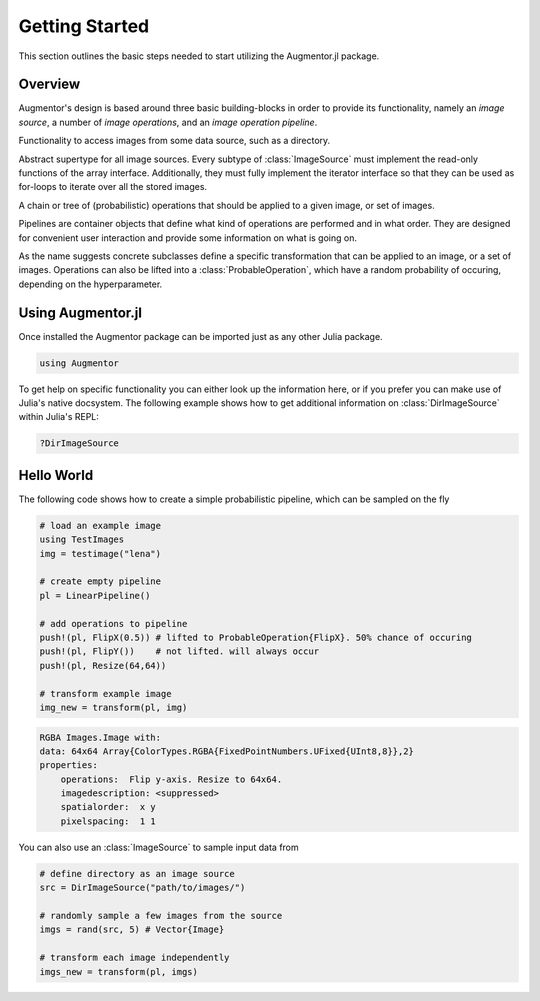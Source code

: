 Getting Started
================

This section outlines the basic steps needed to start utilizing
the Augmentor.jl package.

Overview
---------

Augmentor's design is based around three basic building-blocks in
order to provide its functionality, namely an *image source*,
a number of *image operations*, and an *image operation pipeline*.

.. class:: ImageSource

    Functionality to access images from some data source,
    such as a directory.

    Abstract supertype for all image sources. Every subtype of
    :class:`ImageSource` must implement the read-only functions of
    the array interface. Additionally, they must fully implement the
    iterator interface so that they can be used as for-loops to
    iterate over all the stored images.

.. class:: Pipeline

    A chain or tree of (probabilistic) operations that should be
    applied to a given image, or set of images.

    Pipelines are container objects that define what kind of
    operations are performed and in what order. They are designed
    for convenient user interaction and provide some information on
    what is going on.

.. class:: ImageOperation

    As the name suggests concrete subclasses define a specific
    transformation that can be applied to an image, or a set of
    images. Operations can also be lifted into a
    :class:`ProbableOperation`, which have a random probability of
    occuring, depending on the hyperparameter.

Using Augmentor.jl
-------------------

Once installed the Augmentor package can be imported just as any
other Julia package.

.. code-block:: julia

    using Augmentor

To get help on specific functionality you can either look up the
information here, or if you prefer you can make use of Julia's
native docsystem.
The following example shows how to get additional information
on :class:`DirImageSource` within Julia's REPL:

.. code-block:: julia

    ?DirImageSource

Hello World
-------------

The following code shows how to create a simple probabilistic pipeline,
which can be sampled on the fly

.. code-block:: julia

    # load an example image
    using TestImages
    img = testimage("lena")

    # create empty pipeline
    pl = LinearPipeline()

    # add operations to pipeline
    push!(pl, FlipX(0.5)) # lifted to ProbableOperation{FlipX}. 50% chance of occuring
    push!(pl, FlipY())    # not lifted. will always occur
    push!(pl, Resize(64,64))

    # transform example image
    img_new = transform(pl, img)

.. code-block:: none

    RGBA Images.Image with:
    data: 64x64 Array{ColorTypes.RGBA{FixedPointNumbers.UFixed{UInt8,8}},2}
    properties:
        operations:  Flip y-axis. Resize to 64x64.
        imagedescription: <suppressed>
        spatialorder:  x y
        pixelspacing:  1 1

You can also use an :class:`ImageSource` to sample input data from

.. code-block:: julia

    # define directory as an image source
    src = DirImageSource("path/to/images/")

    # randomly sample a few images from the source
    imgs = rand(src, 5) # Vector{Image}

    # transform each image independently
    imgs_new = transform(pl, imgs)

